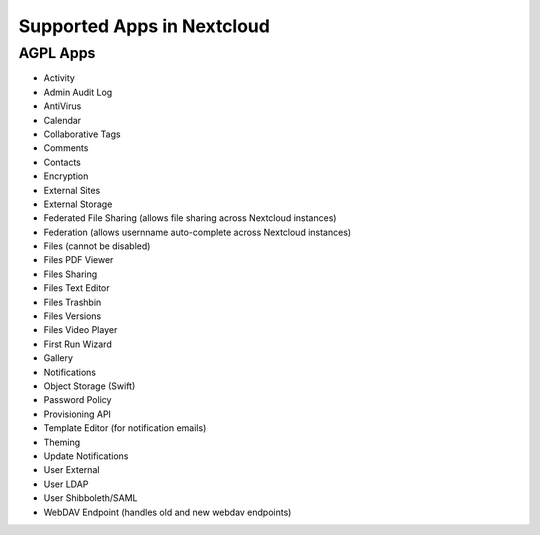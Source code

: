 ===========================
Supported Apps in Nextcloud
===========================

AGPL Apps
---------

* Activity
* Admin Audit Log
* AntiVirus
* Calendar
* Collaborative Tags
* Comments
* Contacts
* Encryption
* External Sites
* External Storage
* Federated File Sharing (allows file sharing across Nextcloud instances)
* Federation (allows usernname auto-complete across Nextcloud instances)
* Files (cannot be disabled)
* Files PDF Viewer
* Files Sharing
* Files Text Editor
* Files Trashbin
* Files Versions
* Files Video Player
* First Run Wizard
* Gallery
* Notifications
* Object Storage (Swift)
* Password Policy
* Provisioning API
* Template Editor (for notification emails)
* Theming
* Update Notifications
* User External
* User LDAP
* User Shibboleth/SAML
* WebDAV Endpoint (handles old and new webdav endpoints)
